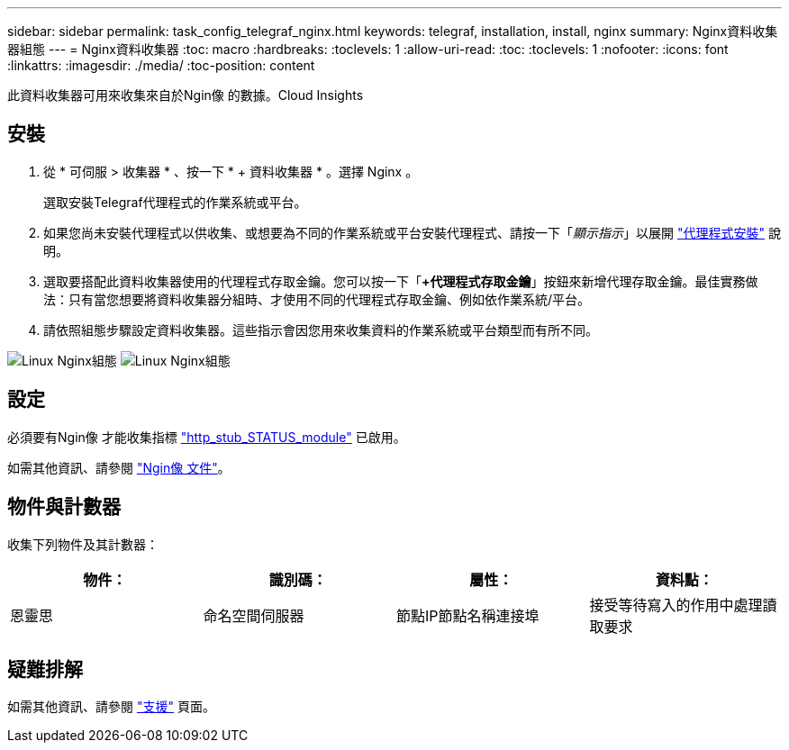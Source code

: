 ---
sidebar: sidebar 
permalink: task_config_telegraf_nginx.html 
keywords: telegraf, installation, install, nginx 
summary: Nginx資料收集器組態 
---
= Nginx資料收集器
:toc: macro
:hardbreaks:
:toclevels: 1
:allow-uri-read: 
:toc: 
:toclevels: 1
:nofooter: 
:icons: font
:linkattrs: 
:imagesdir: ./media/
:toc-position: content


[role="lead"]
此資料收集器可用來收集來自於Ngin像 的數據。Cloud Insights



== 安裝

. 從 * 可伺服 > 收集器 * 、按一下 * + 資料收集器 * 。選擇 Nginx 。
+
選取安裝Telegraf代理程式的作業系統或平台。

. 如果您尚未安裝代理程式以供收集、或想要為不同的作業系統或平台安裝代理程式、請按一下「_顯示指示_」以展開 link:task_config_telegraf_agent.html["代理程式安裝"] 說明。
. 選取要搭配此資料收集器使用的代理程式存取金鑰。您可以按一下「*+代理程式存取金鑰*」按鈕來新增代理存取金鑰。最佳實務做法：只有當您想要將資料收集器分組時、才使用不同的代理程式存取金鑰、例如依作業系統/平台。
. 請依照組態步驟設定資料收集器。這些指示會因您用來收集資料的作業系統或平台類型而有所不同。


image:NginxDCConfigLinux-1.png["Linux Nginx組態"]
image:NginxDCConfigLinux-2.png["Linux Nginx組態"]



== 設定

必須要有Ngin像 才能收集指標 link:http://nginx.org/en/docs/http/ngx_http_stub_status_module.html["http_stub_STATUS_module"] 已啟用。

如需其他資訊、請參閱 link:http://nginx.org/en/docs/["Ngin像 文件"]。



== 物件與計數器

收集下列物件及其計數器：

[cols="<.<,<.<,<.<,<.<"]
|===
| 物件： | 識別碼： | 屬性： | 資料點： 


| 恩靈思 | 命名空間伺服器 | 節點IP節點名稱連接埠 | 接受等待寫入的作用中處理讀取要求 
|===


== 疑難排解

如需其他資訊、請參閱 link:concept_requesting_support.html["支援"] 頁面。
